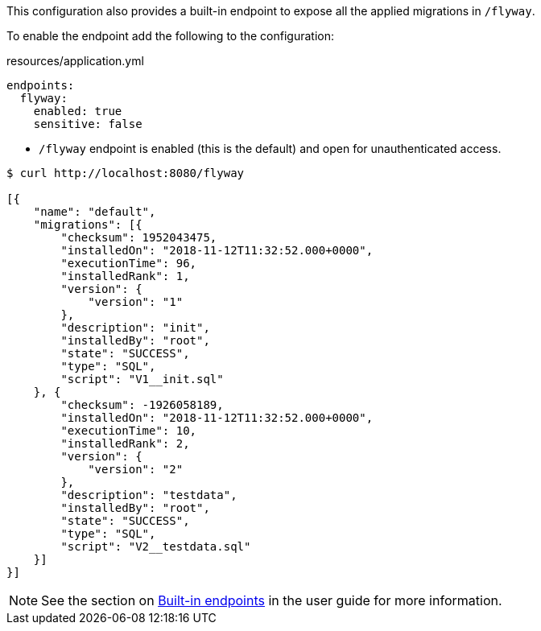 This configuration also provides a built-in endpoint to expose all the applied migrations in `/flyway`.

To enable the endpoint add the following to the configuration:

.resources/application.yml
[configuration]
----
endpoints:
  flyway:
    enabled: true
    sensitive: false
----
- `/flyway` endpoint is enabled (this is the default) and open for unauthenticated access.

[source,bash]
----
$ curl http://localhost:8080/flyway

[{
    "name": "default",
    "migrations": [{
        "checksum": 1952043475,
        "installedOn": "2018-11-12T11:32:52.000+0000",
        "executionTime": 96,
        "installedRank": 1,
        "version": {
            "version": "1"
        },
        "description": "init",
        "installedBy": "root",
        "state": "SUCCESS",
        "type": "SQL",
        "script": "V1__init.sql"
    }, {
        "checksum": -1926058189,
        "installedOn": "2018-11-12T11:32:52.000+0000",
        "executionTime": 10,
        "installedRank": 2,
        "version": {
            "version": "2"
        },
        "description": "testdata",
        "installedBy": "root",
        "state": "SUCCESS",
        "type": "SQL",
        "script": "V2__testdata.sql"
    }]
}]
----

NOTE: See the section on https://docs.micronaut.io/latest/guide/index.html#providedEndpoints[Built-in endpoints] in the
user guide for more information.
